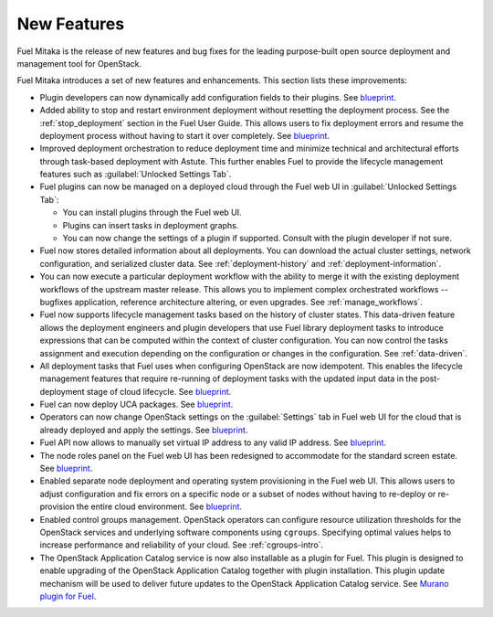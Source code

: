 ============
New Features
============

Fuel Mitaka is the release of new features and bug fixes for
the leading purpose-built open source deployment and management tool
for OpenStack.

Fuel Mitaka introduces a set of new features and enhancements.
This section lists these improvements:

* Plugin developers can now dynamically add configuration fields to their
  plugins.
  See `blueprint <https://blueprints.launchpad.net/fuel/+spec/dynamic-fields>`__.

* Added ability to stop and restart environment deployment without resetting
  the deployment process. See the :ref:`stop_deployment` section in the Fuel
  User Guide.
  This allows users to fix deployment errors and resume the deployment process
  without having to start it over completely.
  See `blueprint <https://blueprints.launchpad.net/fuel/+spec/graceful-stop-restart-deployment>`__.

* Improved deployment orchestration to reduce deployment time and minimize
  technical and architectural efforts through task-based deployment with Astute.
  This further enables Fuel to provide the lifecycle management features such
  as :guilabel:`Unlocked Settings Tab`.

* Fuel plugins can now be managed on a deployed cloud through the Fuel web UI
  in :guilabel:`Unlocked Settings Tab`:

  * You can install plugins through the Fuel web UI.
  * Plugins can insert tasks in deployment graphs.
  * You can now change the settings of a plugin if supported. Consult with
    the plugin developer if not sure.

* Fuel now stores detailed information about all deployments. You can download
  the actual cluster settings, network configuration, and serialized cluster
  data.
  See :ref:`deployment-history` and :ref:`deployment-information`.

* You can now execute a particular deployment workflow with the ability to merge
  it with the existing deployment workflows of the upstream master release.
  This allows you to implement complex orchestrated workflows -- bugfixes
  application, reference architecture altering, or even upgrades.
  See :ref:`manage_workflows`.

* Fuel now supports lifecycle management tasks based on the history of
  cluster states. This data-driven feature allows the deployment engineers
  and plugin developers that use Fuel library deployment tasks to introduce
  expressions that can be computed within the context of cluster configuration.
  You can now control the tasks assignment and execution depending on the
  configuration or changes in the configuration.
  See :ref:`data-driven`.

* All deployment tasks that Fuel uses when configuring OpenStack are now
  idempotent. This enables the lifecycle management features that require
  re-running of deployment tasks with the updated input data in the
  post-deployment stage of cloud lifecycle.
  See `blueprint <https://blueprints.launchpad.net/fuel/+spec/granular-task-lcm-readiness>`__.

* Fuel can now deploy UCA packages.
  See `blueprint <https://blueprints.launchpad.net/fuel/+spec/deploy-with-uca-packages>`__.

* Operators can now change OpenStack settings on the :guilabel:`Settings`
  tab in Fuel web UI for the cloud that is already deployed and apply the
  settings.
  See `blueprint <https://blueprints.launchpad.net/fuel/+spec/granular-task-lcm-readiness>`__.

* Fuel API now allows to manually set virtual IP address to any valid
  IP address.
  See `blueprint <https://blueprints.launchpad.net/fuel/+spec/allow-any-vip>`__.

* The node roles panel on the Fuel web UI has been redesigned to accommodate
  for the standard screen estate.
  See `blueprint <https://blueprints.launchpad.net/fuel/+spec/redesign-of-node-roles-panel>`__.

* Enabled separate node deployment and operating system provisioning in the
  Fuel web UI.
  This allows users to adjust configuration and fix errors on a specific node
  or a subset of nodes without having to re-deploy or re-provision the entire
  cloud environment.
  See `blueprint <https://blueprints.launchpad.net/fuel/+spec/allow-choosing-nodes-for-provisioning-and-deployment>`__.

* Enabled control groups management. OpenStack operators can configure
  resource utilization thresholds for the OpenStack services and underlying
  software components using ``cgroups``. Specifying optimal values helps
  to increase performance and reliability of your cloud.
  See :ref:`cgroups-intro`.

* The OpenStack Application Catalog service is now also installable as a
  plugin for Fuel. This plugin is designed to enable upgrading of the
  OpenStack Application Catalog together with plugin installation. This plugin
  update mechanism will be used to deliver future updates to the OpenStack
  Application Catalog service.
  See `Murano plugin for Fuel <https://github.com/openstack/fuel-plugin-murano>`__.